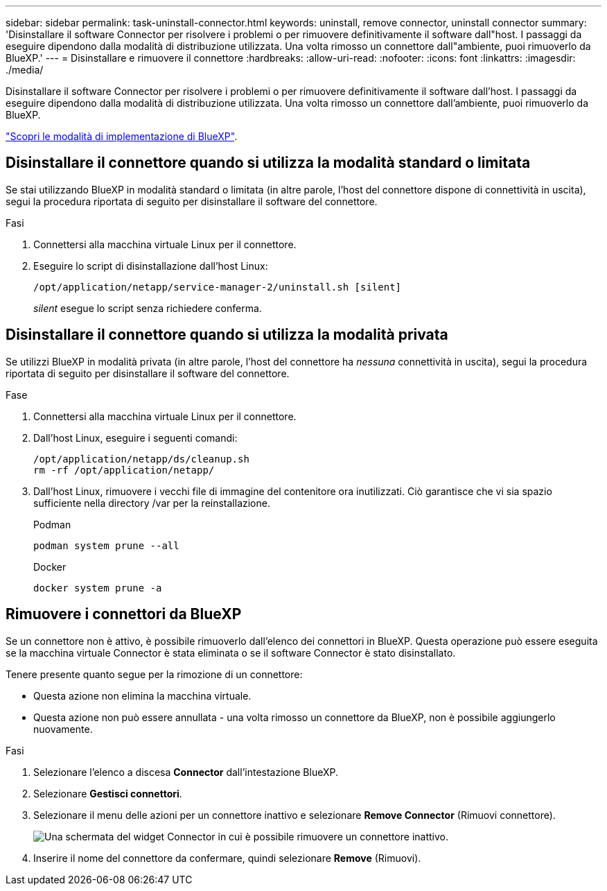 ---
sidebar: sidebar 
permalink: task-uninstall-connector.html 
keywords: uninstall, remove connector, uninstall connector 
summary: 'Disinstallare il software Connector per risolvere i problemi o per rimuovere definitivamente il software dall"host. I passaggi da eseguire dipendono dalla modalità di distribuzione utilizzata. Una volta rimosso un connettore dall"ambiente, puoi rimuoverlo da BlueXP.' 
---
= Disinstallare e rimuovere il connettore
:hardbreaks:
:allow-uri-read: 
:nofooter: 
:icons: font
:linkattrs: 
:imagesdir: ./media/


[role="lead"]
Disinstallare il software Connector per risolvere i problemi o per rimuovere definitivamente il software dall'host. I passaggi da eseguire dipendono dalla modalità di distribuzione utilizzata. Una volta rimosso un connettore dall'ambiente, puoi rimuoverlo da BlueXP.

link:concept-modes.html["Scopri le modalità di implementazione di BlueXP"].



== Disinstallare il connettore quando si utilizza la modalità standard o limitata

Se stai utilizzando BlueXP in modalità standard o limitata (in altre parole, l'host del connettore dispone di connettività in uscita), segui la procedura riportata di seguito per disinstallare il software del connettore.

.Fasi
. Connettersi alla macchina virtuale Linux per il connettore.
. Eseguire lo script di disinstallazione dall'host Linux:
+
`/opt/application/netapp/service-manager-2/uninstall.sh [silent]`

+
_silent_ esegue lo script senza richiedere conferma.





== Disinstallare il connettore quando si utilizza la modalità privata

Se utilizzi BlueXP in modalità privata (in altre parole, l'host del connettore ha _nessuna_ connettività in uscita), segui la procedura riportata di seguito per disinstallare il software del connettore.

.Fase
. Connettersi alla macchina virtuale Linux per il connettore.
. Dall'host Linux, eseguire i seguenti comandi:
+
[source, cli]
----
/opt/application/netapp/ds/cleanup.sh
rm -rf /opt/application/netapp/
----
. Dall'host Linux, rimuovere i vecchi file di immagine del contenitore ora inutilizzati. Ciò garantisce che vi sia spazio sufficiente nella directory /var per la reinstallazione.
+
[role="tabbed-block"]
====
.Podman
--
[source, cli]
----
podman system prune --all
----
--
.Docker
--
[source, cli]
----
docker system prune -a
----
--
====




== Rimuovere i connettori da BlueXP

Se un connettore non è attivo, è possibile rimuoverlo dall'elenco dei connettori in BlueXP. Questa operazione può essere eseguita se la macchina virtuale Connector è stata eliminata o se il software Connector è stato disinstallato.

Tenere presente quanto segue per la rimozione di un connettore:

* Questa azione non elimina la macchina virtuale.
* Questa azione non può essere annullata - una volta rimosso un connettore da BlueXP, non è possibile aggiungerlo nuovamente.


.Fasi
. Selezionare l'elenco a discesa *Connector* dall'intestazione BlueXP.
. Selezionare *Gestisci connettori*.
. Selezionare il menu delle azioni per un connettore inattivo e selezionare *Remove Connector* (Rimuovi connettore).
+
image:screenshot_connector_remove.gif["Una schermata del widget Connector in cui è possibile rimuovere un connettore inattivo."]

. Inserire il nome del connettore da confermare, quindi selezionare *Remove* (Rimuovi).

